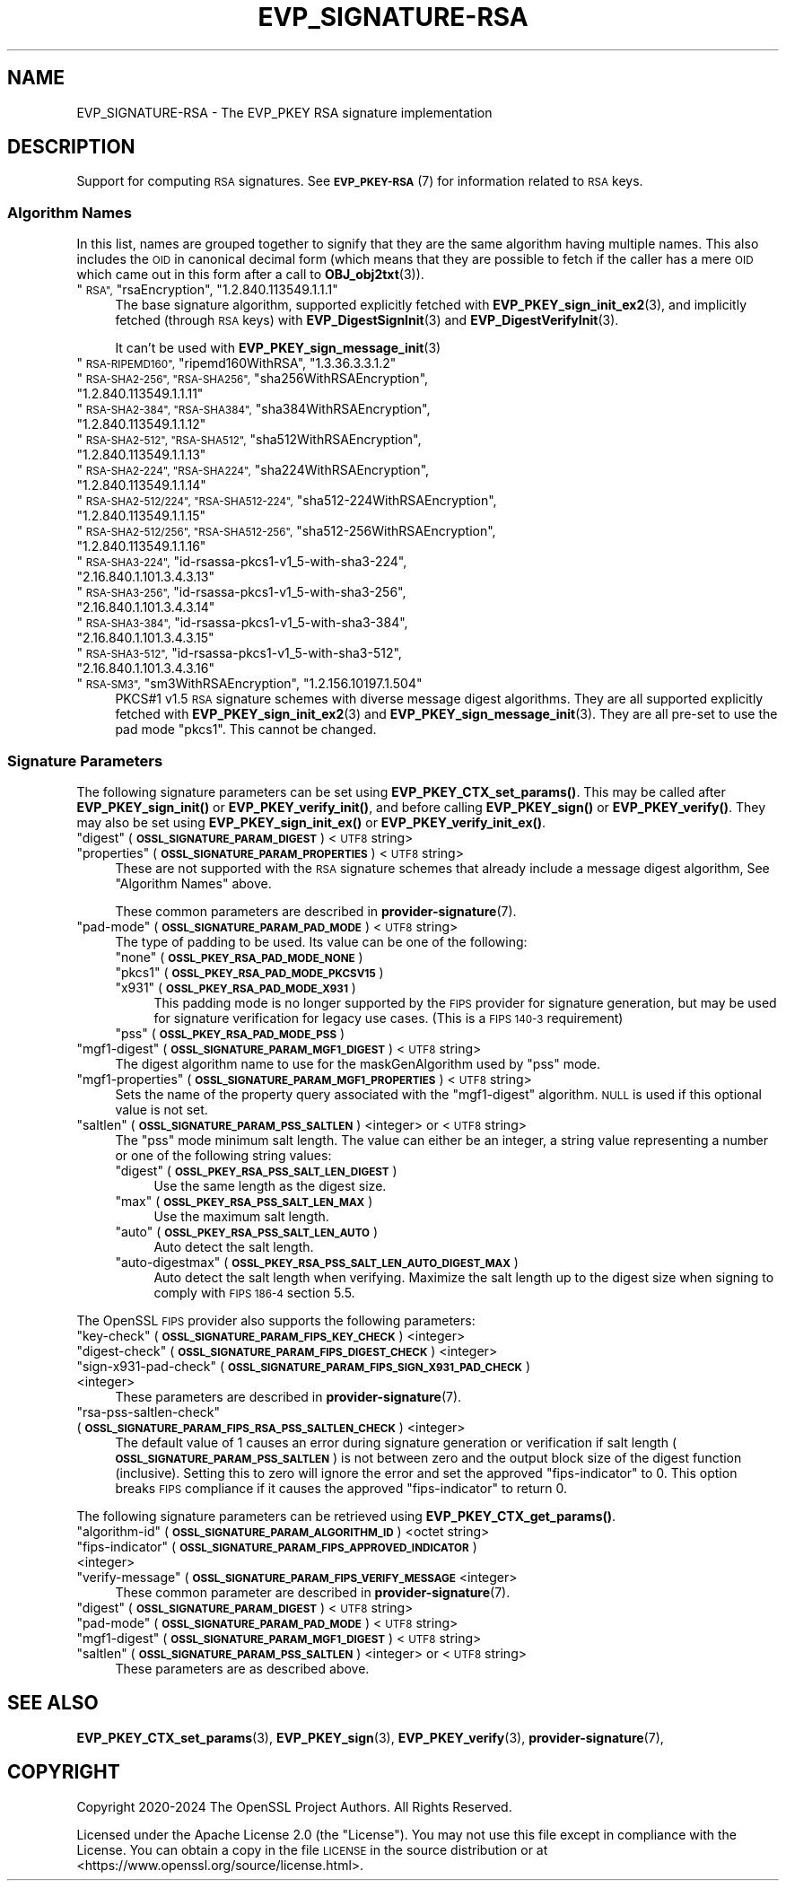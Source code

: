 .\" Automatically generated by Pod::Man 4.14 (Pod::Simple 3.42)
.\"
.\" Standard preamble:
.\" ========================================================================
.de Sp \" Vertical space (when we can't use .PP)
.if t .sp .5v
.if n .sp
..
.de Vb \" Begin verbatim text
.ft CW
.nf
.ne \\$1
..
.de Ve \" End verbatim text
.ft R
.fi
..
.\" Set up some character translations and predefined strings.  \*(-- will
.\" give an unbreakable dash, \*(PI will give pi, \*(L" will give a left
.\" double quote, and \*(R" will give a right double quote.  \*(C+ will
.\" give a nicer C++.  Capital omega is used to do unbreakable dashes and
.\" therefore won't be available.  \*(C` and \*(C' expand to `' in nroff,
.\" nothing in troff, for use with C<>.
.tr \(*W-
.ds C+ C\v'-.1v'\h'-1p'\s-2+\h'-1p'+\s0\v'.1v'\h'-1p'
.ie n \{\
.    ds -- \(*W-
.    ds PI pi
.    if (\n(.H=4u)&(1m=24u) .ds -- \(*W\h'-12u'\(*W\h'-12u'-\" diablo 10 pitch
.    if (\n(.H=4u)&(1m=20u) .ds -- \(*W\h'-12u'\(*W\h'-8u'-\"  diablo 12 pitch
.    ds L" ""
.    ds R" ""
.    ds C` ""
.    ds C' ""
'br\}
.el\{\
.    ds -- \|\(em\|
.    ds PI \(*p
.    ds L" ``
.    ds R" ''
.    ds C`
.    ds C'
'br\}
.\"
.\" Escape single quotes in literal strings from groff's Unicode transform.
.ie \n(.g .ds Aq \(aq
.el       .ds Aq '
.\"
.\" If the F register is >0, we'll generate index entries on stderr for
.\" titles (.TH), headers (.SH), subsections (.SS), items (.Ip), and index
.\" entries marked with X<> in POD.  Of course, you'll have to process the
.\" output yourself in some meaningful fashion.
.\"
.\" Avoid warning from groff about undefined register 'F'.
.de IX
..
.nr rF 0
.if \n(.g .if rF .nr rF 1
.if (\n(rF:(\n(.g==0)) \{\
.    if \nF \{\
.        de IX
.        tm Index:\\$1\t\\n%\t"\\$2"
..
.        if !\nF==2 \{\
.            nr % 0
.            nr F 2
.        \}
.    \}
.\}
.rr rF
.\"
.\" Accent mark definitions (@(#)ms.acc 1.5 88/02/08 SMI; from UCB 4.2).
.\" Fear.  Run.  Save yourself.  No user-serviceable parts.
.    \" fudge factors for nroff and troff
.if n \{\
.    ds #H 0
.    ds #V .8m
.    ds #F .3m
.    ds #[ \f1
.    ds #] \fP
.\}
.if t \{\
.    ds #H ((1u-(\\\\n(.fu%2u))*.13m)
.    ds #V .6m
.    ds #F 0
.    ds #[ \&
.    ds #] \&
.\}
.    \" simple accents for nroff and troff
.if n \{\
.    ds ' \&
.    ds ` \&
.    ds ^ \&
.    ds , \&
.    ds ~ ~
.    ds /
.\}
.if t \{\
.    ds ' \\k:\h'-(\\n(.wu*8/10-\*(#H)'\'\h"|\\n:u"
.    ds ` \\k:\h'-(\\n(.wu*8/10-\*(#H)'\`\h'|\\n:u'
.    ds ^ \\k:\h'-(\\n(.wu*10/11-\*(#H)'^\h'|\\n:u'
.    ds , \\k:\h'-(\\n(.wu*8/10)',\h'|\\n:u'
.    ds ~ \\k:\h'-(\\n(.wu-\*(#H-.1m)'~\h'|\\n:u'
.    ds / \\k:\h'-(\\n(.wu*8/10-\*(#H)'\z\(sl\h'|\\n:u'
.\}
.    \" troff and (daisy-wheel) nroff accents
.ds : \\k:\h'-(\\n(.wu*8/10-\*(#H+.1m+\*(#F)'\v'-\*(#V'\z.\h'.2m+\*(#F'.\h'|\\n:u'\v'\*(#V'
.ds 8 \h'\*(#H'\(*b\h'-\*(#H'
.ds o \\k:\h'-(\\n(.wu+\w'\(de'u-\*(#H)/2u'\v'-.3n'\*(#[\z\(de\v'.3n'\h'|\\n:u'\*(#]
.ds d- \h'\*(#H'\(pd\h'-\w'~'u'\v'-.25m'\f2\(hy\fP\v'.25m'\h'-\*(#H'
.ds D- D\\k:\h'-\w'D'u'\v'-.11m'\z\(hy\v'.11m'\h'|\\n:u'
.ds th \*(#[\v'.3m'\s+1I\s-1\v'-.3m'\h'-(\w'I'u*2/3)'\s-1o\s+1\*(#]
.ds Th \*(#[\s+2I\s-2\h'-\w'I'u*3/5'\v'-.3m'o\v'.3m'\*(#]
.ds ae a\h'-(\w'a'u*4/10)'e
.ds Ae A\h'-(\w'A'u*4/10)'E
.    \" corrections for vroff
.if v .ds ~ \\k:\h'-(\\n(.wu*9/10-\*(#H)'\s-2\u~\d\s+2\h'|\\n:u'
.if v .ds ^ \\k:\h'-(\\n(.wu*10/11-\*(#H)'\v'-.4m'^\v'.4m'\h'|\\n:u'
.    \" for low resolution devices (crt and lpr)
.if \n(.H>23 .if \n(.V>19 \
\{\
.    ds : e
.    ds 8 ss
.    ds o a
.    ds d- d\h'-1'\(ga
.    ds D- D\h'-1'\(hy
.    ds th \o'bp'
.    ds Th \o'LP'
.    ds ae ae
.    ds Ae AE
.\}
.rm #[ #] #H #V #F C
.\" ========================================================================
.\"
.IX Title "EVP_SIGNATURE-RSA 7ossl"
.TH EVP_SIGNATURE-RSA 7ossl "2024-10-22" "3.4.0" "OpenSSL"
.\" For nroff, turn off justification.  Always turn off hyphenation; it makes
.\" way too many mistakes in technical documents.
.if n .ad l
.nh
.SH "NAME"
EVP_SIGNATURE\-RSA
\&\- The EVP_PKEY RSA signature implementation
.SH "DESCRIPTION"
.IX Header "DESCRIPTION"
Support for computing \s-1RSA\s0 signatures.
See \s-1\fBEVP_PKEY\-RSA\s0\fR\|(7) for information related to \s-1RSA\s0 keys.
.SS "Algorithm Names"
.IX Subsection "Algorithm Names"
In this list, names are grouped together to signify that they are the same
algorithm having multiple names.  This also includes the \s-1OID\s0 in canonical
decimal form (which means that they are possible to fetch if the caller has a
mere \s-1OID\s0 which came out in this form after a call to \fBOBJ_obj2txt\fR\|(3)).
.ie n .IP """\s-1RSA"",\s0 ""rsaEncryption"", ""1.2.840.113549.1.1.1""" 4
.el .IP "``\s-1RSA'',\s0 ``rsaEncryption'', ``1.2.840.113549.1.1.1''" 4
.IX Item "RSA, rsaEncryption, 1.2.840.113549.1.1.1"
The base signature algorithm, supported explicitly fetched with
\&\fBEVP_PKEY_sign_init_ex2\fR\|(3), and implicitly fetched (through
\&\s-1RSA\s0 keys) with \fBEVP_DigestSignInit\fR\|(3) and
\&\fBEVP_DigestVerifyInit\fR\|(3).
.Sp
It can't be used with \fBEVP_PKEY_sign_message_init\fR\|(3)
.ie n .IP """\s-1RSA\-RIPEMD160"",\s0 ""ripemd160WithRSA"", ""1.3.36.3.3.1.2""" 4
.el .IP "``\s-1RSA\-RIPEMD160'',\s0 ``ripemd160WithRSA'', ``1.3.36.3.3.1.2''" 4
.IX Item "RSA-RIPEMD160, ripemd160WithRSA, 1.3.36.3.3.1.2"
.PD 0
.ie n .IP """\s-1RSA\-SHA2\-256"", ""RSA\-SHA256"",\s0 ""sha256WithRSAEncryption"", ""1.2.840.113549.1.1.11""" 4
.el .IP "``\s-1RSA\-SHA2\-256'', ``RSA\-SHA256'',\s0 ``sha256WithRSAEncryption'', ``1.2.840.113549.1.1.11''" 4
.IX Item "RSA-SHA2-256, RSA-SHA256, sha256WithRSAEncryption, 1.2.840.113549.1.1.11"
.ie n .IP """\s-1RSA\-SHA2\-384"", ""RSA\-SHA384"",\s0 ""sha384WithRSAEncryption"", ""1.2.840.113549.1.1.12""" 4
.el .IP "``\s-1RSA\-SHA2\-384'', ``RSA\-SHA384'',\s0 ``sha384WithRSAEncryption'', ``1.2.840.113549.1.1.12''" 4
.IX Item "RSA-SHA2-384, RSA-SHA384, sha384WithRSAEncryption, 1.2.840.113549.1.1.12"
.ie n .IP """\s-1RSA\-SHA2\-512"", ""RSA\-SHA512"",\s0 ""sha512WithRSAEncryption"", ""1.2.840.113549.1.1.13""" 4
.el .IP "``\s-1RSA\-SHA2\-512'', ``RSA\-SHA512'',\s0 ``sha512WithRSAEncryption'', ``1.2.840.113549.1.1.13''" 4
.IX Item "RSA-SHA2-512, RSA-SHA512, sha512WithRSAEncryption, 1.2.840.113549.1.1.13"
.ie n .IP """\s-1RSA\-SHA2\-224"", ""RSA\-SHA224"",\s0 ""sha224WithRSAEncryption"", ""1.2.840.113549.1.1.14""" 4
.el .IP "``\s-1RSA\-SHA2\-224'', ``RSA\-SHA224'',\s0 ``sha224WithRSAEncryption'', ``1.2.840.113549.1.1.14''" 4
.IX Item "RSA-SHA2-224, RSA-SHA224, sha224WithRSAEncryption, 1.2.840.113549.1.1.14"
.ie n .IP """\s-1RSA\-SHA2\-512/224"", ""RSA\-SHA512\-224"",\s0 ""sha512\-224WithRSAEncryption"", ""1.2.840.113549.1.1.15""" 4
.el .IP "``\s-1RSA\-SHA2\-512/224'', ``RSA\-SHA512\-224'',\s0 ``sha512\-224WithRSAEncryption'', ``1.2.840.113549.1.1.15''" 4
.IX Item "RSA-SHA2-512/224, RSA-SHA512-224, sha512-224WithRSAEncryption, 1.2.840.113549.1.1.15"
.ie n .IP """\s-1RSA\-SHA2\-512/256"", ""RSA\-SHA512\-256"",\s0 ""sha512\-256WithRSAEncryption"", ""1.2.840.113549.1.1.16""" 4
.el .IP "``\s-1RSA\-SHA2\-512/256'', ``RSA\-SHA512\-256'',\s0 ``sha512\-256WithRSAEncryption'', ``1.2.840.113549.1.1.16''" 4
.IX Item "RSA-SHA2-512/256, RSA-SHA512-256, sha512-256WithRSAEncryption, 1.2.840.113549.1.1.16"
.ie n .IP """\s-1RSA\-SHA3\-224"",\s0 ""id\-rsassa\-pkcs1\-v1_5\-with\-sha3\-224"", ""2.16.840.1.101.3.4.3.13""" 4
.el .IP "``\s-1RSA\-SHA3\-224'',\s0 ``id\-rsassa\-pkcs1\-v1_5\-with\-sha3\-224'', ``2.16.840.1.101.3.4.3.13''" 4
.IX Item "RSA-SHA3-224, id-rsassa-pkcs1-v1_5-with-sha3-224, 2.16.840.1.101.3.4.3.13"
.ie n .IP """\s-1RSA\-SHA3\-256"",\s0 ""id\-rsassa\-pkcs1\-v1_5\-with\-sha3\-256"", ""2.16.840.1.101.3.4.3.14""" 4
.el .IP "``\s-1RSA\-SHA3\-256'',\s0 ``id\-rsassa\-pkcs1\-v1_5\-with\-sha3\-256'', ``2.16.840.1.101.3.4.3.14''" 4
.IX Item "RSA-SHA3-256, id-rsassa-pkcs1-v1_5-with-sha3-256, 2.16.840.1.101.3.4.3.14"
.ie n .IP """\s-1RSA\-SHA3\-384"",\s0 ""id\-rsassa\-pkcs1\-v1_5\-with\-sha3\-384"", ""2.16.840.1.101.3.4.3.15""" 4
.el .IP "``\s-1RSA\-SHA3\-384'',\s0 ``id\-rsassa\-pkcs1\-v1_5\-with\-sha3\-384'', ``2.16.840.1.101.3.4.3.15''" 4
.IX Item "RSA-SHA3-384, id-rsassa-pkcs1-v1_5-with-sha3-384, 2.16.840.1.101.3.4.3.15"
.ie n .IP """\s-1RSA\-SHA3\-512"",\s0 ""id\-rsassa\-pkcs1\-v1_5\-with\-sha3\-512"", ""2.16.840.1.101.3.4.3.16""" 4
.el .IP "``\s-1RSA\-SHA3\-512'',\s0 ``id\-rsassa\-pkcs1\-v1_5\-with\-sha3\-512'', ``2.16.840.1.101.3.4.3.16''" 4
.IX Item "RSA-SHA3-512, id-rsassa-pkcs1-v1_5-with-sha3-512, 2.16.840.1.101.3.4.3.16"
.ie n .IP """\s-1RSA\-SM3"",\s0 ""sm3WithRSAEncryption"", ""1.2.156.10197.1.504""" 4
.el .IP "``\s-1RSA\-SM3'',\s0 ``sm3WithRSAEncryption'', ``1.2.156.10197.1.504''" 4
.IX Item "RSA-SM3, sm3WithRSAEncryption, 1.2.156.10197.1.504"
.PD
PKCS#1 v1.5 \s-1RSA\s0 signature schemes with diverse message digest algorithms.  They
are all supported explicitly fetched with \fBEVP_PKEY_sign_init_ex2\fR\|(3) and
\&\fBEVP_PKEY_sign_message_init\fR\|(3).
They are all pre-set to use the pad mode \*(L"pkcs1\*(R".  This cannot be changed.
.SS "Signature Parameters"
.IX Subsection "Signature Parameters"
The following signature parameters can be set using \fBEVP_PKEY_CTX_set_params()\fR.
This may be called after \fBEVP_PKEY_sign_init()\fR or \fBEVP_PKEY_verify_init()\fR,
and before calling \fBEVP_PKEY_sign()\fR or \fBEVP_PKEY_verify()\fR.  They may also be set
using \fBEVP_PKEY_sign_init_ex()\fR or \fBEVP_PKEY_verify_init_ex()\fR.
.ie n .IP """digest"" (\fB\s-1OSSL_SIGNATURE_PARAM_DIGEST\s0\fR) <\s-1UTF8\s0 string>" 4
.el .IP "``digest'' (\fB\s-1OSSL_SIGNATURE_PARAM_DIGEST\s0\fR) <\s-1UTF8\s0 string>" 4
.IX Item "digest (OSSL_SIGNATURE_PARAM_DIGEST) <UTF8 string>"
.PD 0
.ie n .IP """properties"" (\fB\s-1OSSL_SIGNATURE_PARAM_PROPERTIES\s0\fR) <\s-1UTF8\s0 string>" 4
.el .IP "``properties'' (\fB\s-1OSSL_SIGNATURE_PARAM_PROPERTIES\s0\fR) <\s-1UTF8\s0 string>" 4
.IX Item "properties (OSSL_SIGNATURE_PARAM_PROPERTIES) <UTF8 string>"
.PD
These are not supported with the \s-1RSA\s0 signature schemes that already include a
message digest algorithm, See \*(L"Algorithm Names\*(R" above.
.Sp
These common parameters are described in \fBprovider\-signature\fR\|(7).
.ie n .IP """pad-mode"" (\fB\s-1OSSL_SIGNATURE_PARAM_PAD_MODE\s0\fR) <\s-1UTF8\s0 string>" 4
.el .IP "``pad-mode'' (\fB\s-1OSSL_SIGNATURE_PARAM_PAD_MODE\s0\fR) <\s-1UTF8\s0 string>" 4
.IX Item "pad-mode (OSSL_SIGNATURE_PARAM_PAD_MODE) <UTF8 string>"
The type of padding to be used. Its value can be one of the following:
.RS 4
.ie n .IP """none"" (\fB\s-1OSSL_PKEY_RSA_PAD_MODE_NONE\s0\fR)" 4
.el .IP "``none'' (\fB\s-1OSSL_PKEY_RSA_PAD_MODE_NONE\s0\fR)" 4
.IX Item "none (OSSL_PKEY_RSA_PAD_MODE_NONE)"
.PD 0
.ie n .IP """pkcs1"" (\fB\s-1OSSL_PKEY_RSA_PAD_MODE_PKCSV15\s0\fR)" 4
.el .IP "``pkcs1'' (\fB\s-1OSSL_PKEY_RSA_PAD_MODE_PKCSV15\s0\fR)" 4
.IX Item "pkcs1 (OSSL_PKEY_RSA_PAD_MODE_PKCSV15)"
.ie n .IP """x931"" (\fB\s-1OSSL_PKEY_RSA_PAD_MODE_X931\s0\fR)" 4
.el .IP "``x931'' (\fB\s-1OSSL_PKEY_RSA_PAD_MODE_X931\s0\fR)" 4
.IX Item "x931 (OSSL_PKEY_RSA_PAD_MODE_X931)"
.PD
This padding mode is no longer supported by the \s-1FIPS\s0 provider for signature
generation, but may be used for signature verification for legacy use cases.
(This is a \s-1FIPS 140\-3\s0 requirement)
.ie n .IP """pss"" (\fB\s-1OSSL_PKEY_RSA_PAD_MODE_PSS\s0\fR)" 4
.el .IP "``pss'' (\fB\s-1OSSL_PKEY_RSA_PAD_MODE_PSS\s0\fR)" 4
.IX Item "pss (OSSL_PKEY_RSA_PAD_MODE_PSS)"
.RE
.RS 4
.RE
.PD 0
.ie n .IP """mgf1\-digest"" (\fB\s-1OSSL_SIGNATURE_PARAM_MGF1_DIGEST\s0\fR) <\s-1UTF8\s0 string>" 4
.el .IP "``mgf1\-digest'' (\fB\s-1OSSL_SIGNATURE_PARAM_MGF1_DIGEST\s0\fR) <\s-1UTF8\s0 string>" 4
.IX Item "mgf1-digest (OSSL_SIGNATURE_PARAM_MGF1_DIGEST) <UTF8 string>"
.PD
The digest algorithm name to use for the maskGenAlgorithm used by \*(L"pss\*(R" mode.
.ie n .IP """mgf1\-properties"" (\fB\s-1OSSL_SIGNATURE_PARAM_MGF1_PROPERTIES\s0\fR) <\s-1UTF8\s0 string>" 4
.el .IP "``mgf1\-properties'' (\fB\s-1OSSL_SIGNATURE_PARAM_MGF1_PROPERTIES\s0\fR) <\s-1UTF8\s0 string>" 4
.IX Item "mgf1-properties (OSSL_SIGNATURE_PARAM_MGF1_PROPERTIES) <UTF8 string>"
Sets the name of the property query associated with the \*(L"mgf1\-digest\*(R" algorithm.
\&\s-1NULL\s0 is used if this optional value is not set.
.ie n .IP """saltlen"" (\fB\s-1OSSL_SIGNATURE_PARAM_PSS_SALTLEN\s0\fR) <integer> or <\s-1UTF8\s0 string>" 4
.el .IP "``saltlen'' (\fB\s-1OSSL_SIGNATURE_PARAM_PSS_SALTLEN\s0\fR) <integer> or <\s-1UTF8\s0 string>" 4
.IX Item "saltlen (OSSL_SIGNATURE_PARAM_PSS_SALTLEN) <integer> or <UTF8 string>"
The \*(L"pss\*(R" mode minimum salt length. The value can either be an integer,
a string value representing a number or one of the following string values:
.RS 4
.ie n .IP """digest"" (\fB\s-1OSSL_PKEY_RSA_PSS_SALT_LEN_DIGEST\s0\fR)" 4
.el .IP "``digest'' (\fB\s-1OSSL_PKEY_RSA_PSS_SALT_LEN_DIGEST\s0\fR)" 4
.IX Item "digest (OSSL_PKEY_RSA_PSS_SALT_LEN_DIGEST)"
Use the same length as the digest size.
.ie n .IP """max"" (\fB\s-1OSSL_PKEY_RSA_PSS_SALT_LEN_MAX\s0\fR)" 4
.el .IP "``max'' (\fB\s-1OSSL_PKEY_RSA_PSS_SALT_LEN_MAX\s0\fR)" 4
.IX Item "max (OSSL_PKEY_RSA_PSS_SALT_LEN_MAX)"
Use the maximum salt length.
.ie n .IP """auto"" (\fB\s-1OSSL_PKEY_RSA_PSS_SALT_LEN_AUTO\s0\fR)" 4
.el .IP "``auto'' (\fB\s-1OSSL_PKEY_RSA_PSS_SALT_LEN_AUTO\s0\fR)" 4
.IX Item "auto (OSSL_PKEY_RSA_PSS_SALT_LEN_AUTO)"
Auto detect the salt length.
.ie n .IP """auto-digestmax"" (\fB\s-1OSSL_PKEY_RSA_PSS_SALT_LEN_AUTO_DIGEST_MAX\s0\fR)" 4
.el .IP "``auto-digestmax'' (\fB\s-1OSSL_PKEY_RSA_PSS_SALT_LEN_AUTO_DIGEST_MAX\s0\fR)" 4
.IX Item "auto-digestmax (OSSL_PKEY_RSA_PSS_SALT_LEN_AUTO_DIGEST_MAX)"
Auto detect the salt length when verifying.  Maximize the salt length up to the
digest size when signing to comply with \s-1FIPS 186\-4\s0 section 5.5.
.RE
.RS 4
.RE
.PP
The OpenSSL \s-1FIPS\s0 provider also supports the following parameters:
.ie n .IP """key-check"" (\fB\s-1OSSL_SIGNATURE_PARAM_FIPS_KEY_CHECK\s0\fR) <integer>" 4
.el .IP "``key-check'' (\fB\s-1OSSL_SIGNATURE_PARAM_FIPS_KEY_CHECK\s0\fR) <integer>" 4
.IX Item "key-check (OSSL_SIGNATURE_PARAM_FIPS_KEY_CHECK) <integer>"
.PD 0
.ie n .IP """digest-check"" (\fB\s-1OSSL_SIGNATURE_PARAM_FIPS_DIGEST_CHECK\s0\fR) <integer>" 4
.el .IP "``digest-check'' (\fB\s-1OSSL_SIGNATURE_PARAM_FIPS_DIGEST_CHECK\s0\fR) <integer>" 4
.IX Item "digest-check (OSSL_SIGNATURE_PARAM_FIPS_DIGEST_CHECK) <integer>"
.ie n .IP """sign\-x931\-pad\-check"" (\fB\s-1OSSL_SIGNATURE_PARAM_FIPS_SIGN_X931_PAD_CHECK\s0\fR) <integer>" 4
.el .IP "``sign\-x931\-pad\-check'' (\fB\s-1OSSL_SIGNATURE_PARAM_FIPS_SIGN_X931_PAD_CHECK\s0\fR) <integer>" 4
.IX Item "sign-x931-pad-check (OSSL_SIGNATURE_PARAM_FIPS_SIGN_X931_PAD_CHECK) <integer>"
.PD
These parameters are described in \fBprovider\-signature\fR\|(7).
.ie n .IP """rsa-pss-saltlen-check"" (\fB\s-1OSSL_SIGNATURE_PARAM_FIPS_RSA_PSS_SALTLEN_CHECK\s0\fR) <integer>" 4
.el .IP "``rsa-pss-saltlen-check'' (\fB\s-1OSSL_SIGNATURE_PARAM_FIPS_RSA_PSS_SALTLEN_CHECK\s0\fR) <integer>" 4
.IX Item "rsa-pss-saltlen-check (OSSL_SIGNATURE_PARAM_FIPS_RSA_PSS_SALTLEN_CHECK) <integer>"
The default value of 1 causes an error during signature generation or
verification if salt length (\fB\s-1OSSL_SIGNATURE_PARAM_PSS_SALTLEN\s0\fR) is not between
zero and the output block size of the digest function (inclusive).
Setting this to zero will ignore the error and set the approved \*(L"fips-indicator\*(R"
to 0.
This option breaks \s-1FIPS\s0 compliance if it causes the approved \*(L"fips-indicator\*(R"
to return 0.
.PP
The following signature parameters can be retrieved using
\&\fBEVP_PKEY_CTX_get_params()\fR.
.ie n .IP """algorithm-id"" (\fB\s-1OSSL_SIGNATURE_PARAM_ALGORITHM_ID\s0\fR) <octet string>" 4
.el .IP "``algorithm-id'' (\fB\s-1OSSL_SIGNATURE_PARAM_ALGORITHM_ID\s0\fR) <octet string>" 4
.IX Item "algorithm-id (OSSL_SIGNATURE_PARAM_ALGORITHM_ID) <octet string>"
.PD 0
.ie n .IP """fips-indicator"" (\fB\s-1OSSL_SIGNATURE_PARAM_FIPS_APPROVED_INDICATOR\s0\fR) <integer>" 4
.el .IP "``fips-indicator'' (\fB\s-1OSSL_SIGNATURE_PARAM_FIPS_APPROVED_INDICATOR\s0\fR) <integer>" 4
.IX Item "fips-indicator (OSSL_SIGNATURE_PARAM_FIPS_APPROVED_INDICATOR) <integer>"
.ie n .IP """verify-message"" (\fB\s-1OSSL_SIGNATURE_PARAM_FIPS_VERIFY_MESSAGE\s0\fR <integer>" 4
.el .IP "``verify-message'' (\fB\s-1OSSL_SIGNATURE_PARAM_FIPS_VERIFY_MESSAGE\s0\fR <integer>" 4
.IX Item "verify-message (OSSL_SIGNATURE_PARAM_FIPS_VERIFY_MESSAGE <integer>"
.PD
These common parameter are described in \fBprovider\-signature\fR\|(7).
.ie n .IP """digest"" (\fB\s-1OSSL_SIGNATURE_PARAM_DIGEST\s0\fR) <\s-1UTF8\s0 string>" 4
.el .IP "``digest'' (\fB\s-1OSSL_SIGNATURE_PARAM_DIGEST\s0\fR) <\s-1UTF8\s0 string>" 4
.IX Item "digest (OSSL_SIGNATURE_PARAM_DIGEST) <UTF8 string>"
.PD 0
.ie n .IP """pad-mode"" (\fB\s-1OSSL_SIGNATURE_PARAM_PAD_MODE\s0\fR) <\s-1UTF8\s0 string>" 4
.el .IP "``pad-mode'' (\fB\s-1OSSL_SIGNATURE_PARAM_PAD_MODE\s0\fR) <\s-1UTF8\s0 string>" 4
.IX Item "pad-mode (OSSL_SIGNATURE_PARAM_PAD_MODE) <UTF8 string>"
.ie n .IP """mgf1\-digest"" (\fB\s-1OSSL_SIGNATURE_PARAM_MGF1_DIGEST\s0\fR) <\s-1UTF8\s0 string>" 4
.el .IP "``mgf1\-digest'' (\fB\s-1OSSL_SIGNATURE_PARAM_MGF1_DIGEST\s0\fR) <\s-1UTF8\s0 string>" 4
.IX Item "mgf1-digest (OSSL_SIGNATURE_PARAM_MGF1_DIGEST) <UTF8 string>"
.ie n .IP """saltlen"" (\fB\s-1OSSL_SIGNATURE_PARAM_PSS_SALTLEN\s0\fR) <integer> or <\s-1UTF8\s0 string>" 4
.el .IP "``saltlen'' (\fB\s-1OSSL_SIGNATURE_PARAM_PSS_SALTLEN\s0\fR) <integer> or <\s-1UTF8\s0 string>" 4
.IX Item "saltlen (OSSL_SIGNATURE_PARAM_PSS_SALTLEN) <integer> or <UTF8 string>"
.PD
These parameters are as described above.
.SH "SEE ALSO"
.IX Header "SEE ALSO"
\&\fBEVP_PKEY_CTX_set_params\fR\|(3),
\&\fBEVP_PKEY_sign\fR\|(3),
\&\fBEVP_PKEY_verify\fR\|(3),
\&\fBprovider\-signature\fR\|(7),
.SH "COPYRIGHT"
.IX Header "COPYRIGHT"
Copyright 2020\-2024 The OpenSSL Project Authors. All Rights Reserved.
.PP
Licensed under the Apache License 2.0 (the \*(L"License\*(R").  You may not use
this file except in compliance with the License.  You can obtain a copy
in the file \s-1LICENSE\s0 in the source distribution or at
<https://www.openssl.org/source/license.html>.
